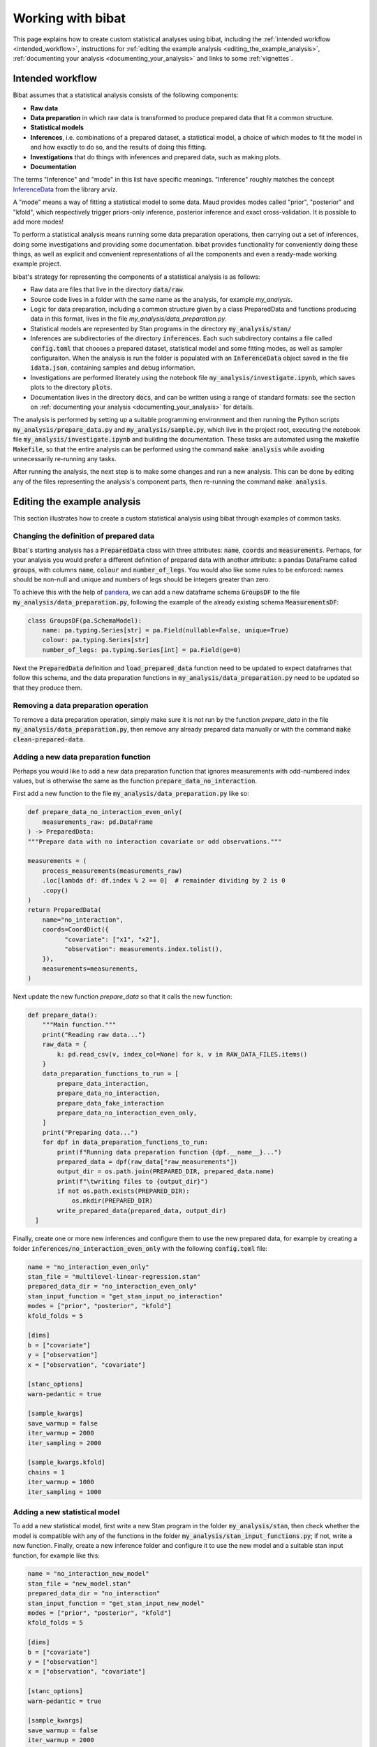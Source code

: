 .. _working_with_bibat:

==================
Working with bibat
==================

This page explains how to create custom statistical analyses using bibat,
including the :ref:`intended workflow <intended_workflow>`, instructions for
:ref:`editing the example analysis <editing_the_example_analysis>`,
:ref:`documenting your analysis <documenting_your_analysis>` and links to some
:ref:`vignettes`.

.. _intended_workflow:

Intended workflow
=================

Bibat assumes that a statistical analysis consists of the following components:

- **Raw data**
- **Data preparation** in which raw data is transformed to produce prepared data
  that fit a common structure.
- **Statistical models**
- **Inferences**, i.e. combinations of a prepared dataset, a statistical model,
  a choice of which modes to fit the model in and how exactly to do so, and the
  results of doing this fitting.
- **Investigations** that do things with inferences and prepared data, such as
  making plots.
- **Documentation**

The terms "Inference" and "mode" in this list have specific meanings.
"Inference" roughly matches the concept `InferenceData
<https://arviz-devs.github.io/arviz/api/inference_data.html>`_ from the library
arviz.

A "mode" means a way of fitting a statistical model to some data. Maud provides
modes called "prior", "posterior" and "kfold", which respectively trigger
priors-only inference, posterior inference and exact cross-validation. It is
possible to add more modes!

To perform a statistical analysis means running some data preparation
operations, then carrying out a set of inferences, doing some investigations
and providing some documentation. bibat provides functionality for conveniently
doing these things, as well as explicit and convenient representations of all
the components and even a ready-made working example project.

bibat's strategy for representing the components of a statistical analysis is as
follows:

- Raw data are files that live in the directory :code:`data/raw`.

- Source code lives in a folder with the same name as the analysis, for example
  `my_analysis`.

- Logic for data preparation, including a common structure given by a class
  PreparedData and functions producing data in this format, lives in the file
  `my_analysis/data_preparation.py`.

- Statistical models are represented by Stan programs in the directory
  :code:`my_analysis/stan/`

- Inferences are subdirectories of the directory :code:`inferences`. Each such
  subdirectory contains a file called :code:`config.toml` that chooses a
  prepared dataset, statistical model and some fitting modes, as well as sampler
  configuraiton. When the analysis is run the folder is populated with an
  :code:`InferenceData` object saved in the file :code:`idata.json`, containing
  samples and debug information.

- Investigations are performed literately using the notebook file
  :code:`my_analysis/investigate.ipynb`, which saves plots to the directory
  :code:`plots`.

- Documentation lives in the directory :code:`docs`, and can be written using a
  range of standard formats: see the section on
  :ref:`documenting your analysis <documenting_your_analysis>` for details.

The analysis is performed by setting up a suitable programming environment and
then running the Python scripts :code:`my_analysis/prepare_data.py` and
:code:`my_analysis/sample.py`, which live in the project root, executing the
notebook file :code:`my_analysis/investigate.ipynb` and building the
documentation. These tasks are automated using the makefile :code:`Makefile`,
so that the entire analysis can be performed using the command :code:`make
analysis` while avoiding unnecessarily re-running any tasks.

After running the analysis, the next step is to make some changes and run a new
analysis. This can be done by editing any of the files representing the
analysis's component parts, then re-running the command :code:`make analysis`.

.. _editing_the_example_analysis:

Editing the example analysis
============================

This section illustrates how to create a custom statistical analysis using bibat
through examples of common tasks.

Changing the definition of prepared data
----------------------------------------

Bibat's starting analysis has a :code:`PreparedData` class with three
attributes: :code:`name`, :code:`coords` and :code:`measurements`. Perhaps, for
your analysis you would prefer a different definition of prepared data with
another attribute: a pandas DataFrame called :code:`groups`, with columns
:code:`name`, :code:`colour` and :code:`number_of_legs`. You would also like
some rules to be enforced: names should be non-null and unique and numbers of
legs should be integers greater than zero.

To achieve this with the help of `pandera
<https://pandera.readthedocs.io/en/stable/index.html>`_, we can add a new
dataframe schema :code:`GroupsDF` to the file
:code:`my_analysis/data_preparation.py`, following the example of the already
existing schema :code:`MeasurementsDF`:

.. code-block:: python

    class GroupsDF(pa.SchemaModel):
        name: pa.typing.Series[str] = pa.Field(nullable=False, unique=True)
        colour: pa.typing.Series[str]
        number_of_legs: pa.typing.Series[int] = pa.Field(ge=0)

Next the :code:`PreparedData` definition and :code:`load_prepared_data`
function need to be updated to expect dataframes that follow this schema, and
the data preparation functions in :code:`my_analysis/data_preparation.py` need
to be updated so that they produce them.

Removing a data preparation operation
-------------------------------------

To remove a data preparation operation, simply make sure it is not run by the
function `prepare_data` in the file :code:`my_analysis/data_preparation.py`, then
remove any already prepared data manually or with the command :code:`make
clean-prepared-data`.

Adding a new data preparation function
--------------------------------------

Perhaps you would like to add a new data preparation function that ignores
measurements with odd-numbered index values, but is otherwise the same as the
function :code:`prepare_data_no_interaction`.

First add a new function to the file :code:`my_analysis/data_preparation.py`
like so:

.. code:: python

     def prepare_data_no_interaction_even_only(
         measurements_raw: pd.DataFrame
     ) -> PreparedData:
     """Prepare data with no interaction covariate or odd observations."""

     measurements = (
         process_measurements(measurements_raw)
         .loc[lambda df: df.index % 2 == 0]  # remainder dividing by 2 is 0
         .copy()
     )
     return PreparedData(
         name="no_interaction",
         coords=CoordDict({
               "covariate": ["x1", "x2"],
               "observation": measurements.index.tolist(),
         }),
         measurements=measurements,
     )

Next update the new function `prepare_data` so that it calls the new function:

.. code:: python

  def prepare_data():
      """Main function."""
      print("Reading raw data...")
      raw_data = {
          k: pd.read_csv(v, index_col=None) for k, v in RAW_DATA_FILES.items()
      }
      data_preparation_functions_to_run = [
          prepare_data_interaction,
          prepare_data_no_interaction,
          prepare_data_fake_interaction
          prepare_data_no_interaction_even_only,
      ]
      print("Preparing data...")
      for dpf in data_preparation_functions_to_run:
          print(f"Running data preparation function {dpf.__name__}...")
          prepared_data = dpf(raw_data["raw_measurements"])
          output_dir = os.path.join(PREPARED_DIR, prepared_data.name)
          print(f"\twriting files to {output_dir}")
          if not os.path.exists(PREPARED_DIR):
              os.mkdir(PREPARED_DIR)
          write_prepared_data(prepared_data, output_dir)
    ]

Finally, create one or more new inferences and configure them to use the new
prepared data, for example by creating a folder
:code:`inferences/no_interaction_even_only` with the following
:code:`config.toml` file:

.. code:: toml

    name = "no_interaction_even_only"
    stan_file = "multilevel-linear-regression.stan"
    prepared_data_dir = "no_interaction_even_only"
    stan_input_function = "get_stan_input_no_interaction"
    modes = ["prior", "posterior", "kfold"]
    kfold_folds = 5

    [dims]
    b = ["covariate"]
    y = ["observation"]
    x = ["observation", "covariate"]

    [stanc_options]
    warn-pedantic = true

    [sample_kwargs]
    save_warmup = false
    iter_warmup = 2000
    iter_sampling = 2000

    [sample_kwargs.kfold]
    chains = 1
    iter_warmup = 1000
    iter_sampling = 1000

Adding a new statistical model
------------------------------

To add a new statistical model, first write a new Stan program in the folder
:code:`my_analysis/stan`, then check whether the model is compatible with any
of the functions in the folder :code:`my_analysis/stan_input_functions.py`; if
not, write a new function. Finally, create a new inference folder and configure
it to use the new model and a suitable stan input function, for example like
this:

.. code:: toml

    name = "no_interaction_new_model"
    stan_file = "new_model.stan"
    prepared_data_dir = "no_interaction"
    stan_input_function = "get_stan_input_new_model"
    modes = ["prior", "posterior", "kfold"]
    kfold_folds = 5

    [dims]
    b = ["covariate"]
    y = ["observation"]
    x = ["observation", "covariate"]

    [stanc_options]
    warn-pedantic = true

    [sample_kwargs]
    save_warmup = false
    iter_warmup = 2000
    iter_sampling = 2000

    [sample_kwargs.kfold]
    chains = 1
    iter_warmup = 1000
    iter_sampling = 1000

.. _documenting_your_analysis:

Documenting your analysis
=========================

Bibat makes it easy to document your analysis using the popular tools `Quarto
<https://quarto.org/>`_ and `Sphinx
<https://www.sphinx-doc.org/en/master/index.html>`_.

If you choose one of these options when completing bibat's cli wizard, the
folder :literal:`docs` will be populated with documentation source files, which
you can convert to a prettier format by running the command :literal:`make
docs` from the project root.

Sphinx is an excellent choice for documenting projects that involve Python code
that you would like to share with others, as it supports automatic
documentation via directives like `automodule
<https://www.sphinx-doc.org/en/master/usage/extensions/autodoc.html#directive-automodule>`_.

Quarto is specialised for producing nicely-formatted documents in a range of
formats, starting from a source document written in `pandoc markdown
<https://pandoc.org/MANUAL.html#pandocs-markdown>`_. One relevant usecase is
when you want to write a paper based on your analysis and update any figures
automatically. Note that, unlike sphinx, bibat is not set up to install or
configure quarto automatically. See `quarto's 'getting started' page
<https://quarto.org/docs/get-started/>`_ for official installation
instructions.

To get an idea for how to get started with writing documentation using Quarto
and Sphinx, the official documentation for both tools are very good. The
`Quarto guide is here <https://quarto.org/docs/guide/>`_ and resources for
learning Sphinx and its primary document format reStructuredText are linked
from the `Sphinx homepage <https://www.sphinx-doc.org/en/master/>`_. For a more
focused intoduction, try looking at the example source documents that bibat
provides. The example `quarto report is here
<https://github.com/teddygroves/bibat/blob/main/bibat/%7B%7Bcookiecutter.repo_name%7D%7D/docs/report.qmd>`_
and the `Sphinx index document can be found here
<https://github.com/teddygroves/bibat/blob/main/bibat/%7B%7Bcookiecutter.repo_name%7D%7D/docs/index.rst>`_.

.. _vignettes:

Vignettes
=========

`This vignette <_static/report.html>`_ provides a step by step description of
how to create a complex analysis of baseball data starting with bibat's example
project. You can see the complete analysis `here
<https://github.com/teddygroves/bibat/tree/main/bibat/examples/baseball>`_. This is
probably the most useful example project as it is kept up to date as bibat is
developed.

For even more inspiration, check out these projects that used bibat:

* `mrna <https://github.com/teddygroves/mrna>`_ A published analysis of mRNA
  regulation, made fully Bayesian and then improved.
* `putting <https://github.com/teddygroves/putting>`_ A Bayesian analysis of putting data
* `km-stats <https://github.com/biosustain/km-stats>`_ Statistical analysis of
  Michaelis constant measurements from online databases
* `biothermostat <https://github.com/biosustain/biothermostat>`_ Statistical
  analysis of biochemical thermodynamics data.

If you used bibat to start your analysis, feel free to `add it to this list
<https://github.com/teddygroves/bibat/blob/main/docs/index.rst>`_!
